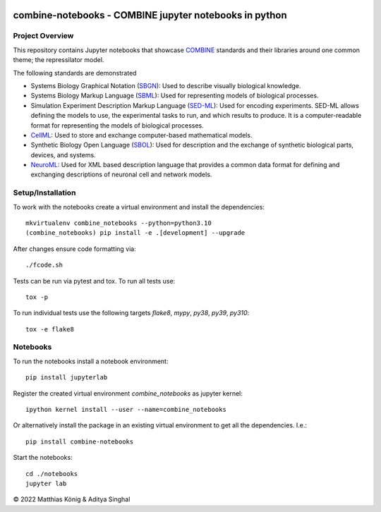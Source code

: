 .. image:: https://raw.githubusercontent.com/combine-org/combine-notebooks/main/docs/images/combine.png
   :align: left
   :alt: COMBINE logo

combine-notebooks - COMBINE jupyter notebooks in python
=======================================================

.. image:: https://github.com/combine-org/combine-notebooks/workflows/CI-CD/badge.svg
   :target: https://github.com/combine-org/combine-notebooks/workflows/CI-CD
   :alt: GitHub Actions CI/CD Status

.. image:: https://img.shields.io/pypi/v/combine-notebooks.svg
   :target: https://pypi.org/project/combine-notebooks/
   :alt: Current PyPI Version

.. image:: https://img.shields.io/pypi/pyversions/combine-notebooks.svg
   :target: https://pypi.org/project/combine-notebooks/
   :alt: Supported Python Versions

.. image:: https://img.shields.io/pypi/l/combine-notebooks.svg
   :target: http://opensource.org/licenses/LGPL-3.0
   :alt: GNU Lesser General Public License 3

.. image:: https://img.shields.io/badge/code%20style-black-000000.svg
   :target: https://github.com/ambv/black
   :alt: Black

.. image:: http://www.mypy-lang.org/static/mypy_badge.svg
   :target: http://mypy-lang.org/
   :alt: mypy

Project Overview
----------------
This repository contains Jupyter notebooks that showcase
`COMBINE <http://co.mbine.org/standards>`__ standards and their libraries around one common theme; the repressilator model.

.. image:: https://img.shields.io/badge/Blogger-FF5722?style=for-the-badge&logo=blogger&logoColor=white
   :target: https://combine-notebooks-gsoc-2022.blogspot.com/
   :alt: Blogger

The following standards are demonstrated

- Systems Biology Graphical Notation (`SBGN <https://sbgn.github.io/>`__): Used to describe visually biological knowledge.
- Systems Biology Markup Language (`SBML <https://sbgn.github.io/>`__): Used for representing models of biological processes.
- Simulation Experiment Description Markup Language (`SED-ML <https://sed-ml.org/>`__): Used for encoding experiments. SED-ML allows defining the models to use, the experimental tasks to run, and which results to produce. It is a computer-readable format for representing the models of biological processes.
- `CellML <https://www.cellml.org/>`__: Used to store and exchange computer-based mathematical models.
- Synthetic Biology Open Language (`SBOL <https://sbolstandard.org/>`__): Used for description and the exchange of synthetic biological parts, devices, and systems.
- `NeuroML <https://neuroml.org/>`__: Used for XML based description language that provides a common data format for defining and exchanging descriptions of neuronal cell and network models.

Setup/Installation
------------------

To work with the notebooks create a virtual environment and install the dependencies::

    mkvirtualenv combine_notebooks --python=python3.10
    (combine_notebooks) pip install -e .[development] --upgrade


After changes ensure code formatting via::

    ./fcode.sh


Tests can be run via pytest and tox. To run all tests use::

    tox -p

To run individual tests use the following targets `flake8`, `mypy`, `py38`, `py39`, `py310`::

    tox -e flake8


Notebooks
---------
To run the notebooks install a notebook environment::

    pip install jupyterlab

Register the created virtual environment `combine_notebooks` as jupyter kernel::

    ipython kernel install --user --name=combine_notebooks

Or alternatively install the package in an existing virtual environment to get all the dependencies. I.e.::

    pip install combine-notebooks

Start the notebooks::

    cd ./notebooks
    jupyter lab

© 2022 Matthias König & Aditya Singhal